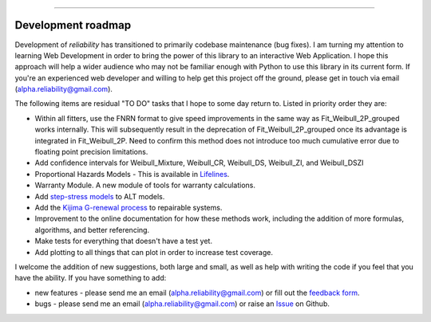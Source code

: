 .. image:: images/logo.png

-------------------------------------

Development roadmap
'''''''''''''''''''

Development of *reliability* has transitioned to primarily codebase maintenance (bug fixes).
I am turning my attention to learning Web Development in order to bring the power of this library to an interactive Web Application.
I hope this approach will help a wider audience who may not be familiar enough with Python to use this library in its current form.
If you're an experienced web developer and willing to help get this project off the ground, please get in touch via email (alpha.reliability@gmail.com).

The following items are residual "TO DO" tasks that I hope to some day return to. Listed in priority order they are:

-    Within all fitters, use the FNRN format to give speed improvements in the same way as Fit_Weibull_2P_grouped works internally. This will subsequently result in the deprecation of Fit_Weibull_2P_grouped once its advantage is integrated in Fit_Weibull_2P. Need to confirm this method does not introduce too much cumulative error due to floating point precision limitations.
-    Add confidence intervals for Weibull_Mixture, Weibull_CR, Weibull_DS, Weibull_ZI, and Weibull_DSZI
-    Proportional Hazards Models - This is available in `Lifelines <https://lifelines.readthedocs.io/en/latest/Survival%20Regression.html#cox-s-proportional-hazard-model>`_.
-    Warranty Module. A new module of tools for warranty calculations.
-    Add `step-stress models <http://reliawiki.com/index.php/Time-Varying_Stress_Models>`_ to ALT models.
-    Add the `Kijima G-renewal process <http://www.soft4structures.com/WeibullGRP/JSPageGRP.jsp>`_ to repairable systems.
-    Improvement to the online documentation for how these methods work, including the addition of more formulas, algorithms, and better referencing.
-    Make tests for everything that doesn't have a test yet.
-    Add plotting to all things that can plot in order to increase test coverage.

I welcome the addition of new suggestions, both large and small, as well as help with writing the code if you feel that you have the ability.
If you have something to add:

- new features - please send me an email (alpha.reliability@gmail.com) or fill out the `feedback form <https://form.jotform.com/203156856636058>`_.
- bugs - please send me an email (alpha.reliability@gmail.com) or raise an `Issue <https://github.com/MatthewReid854/reliability/issues>`_ on Github.

